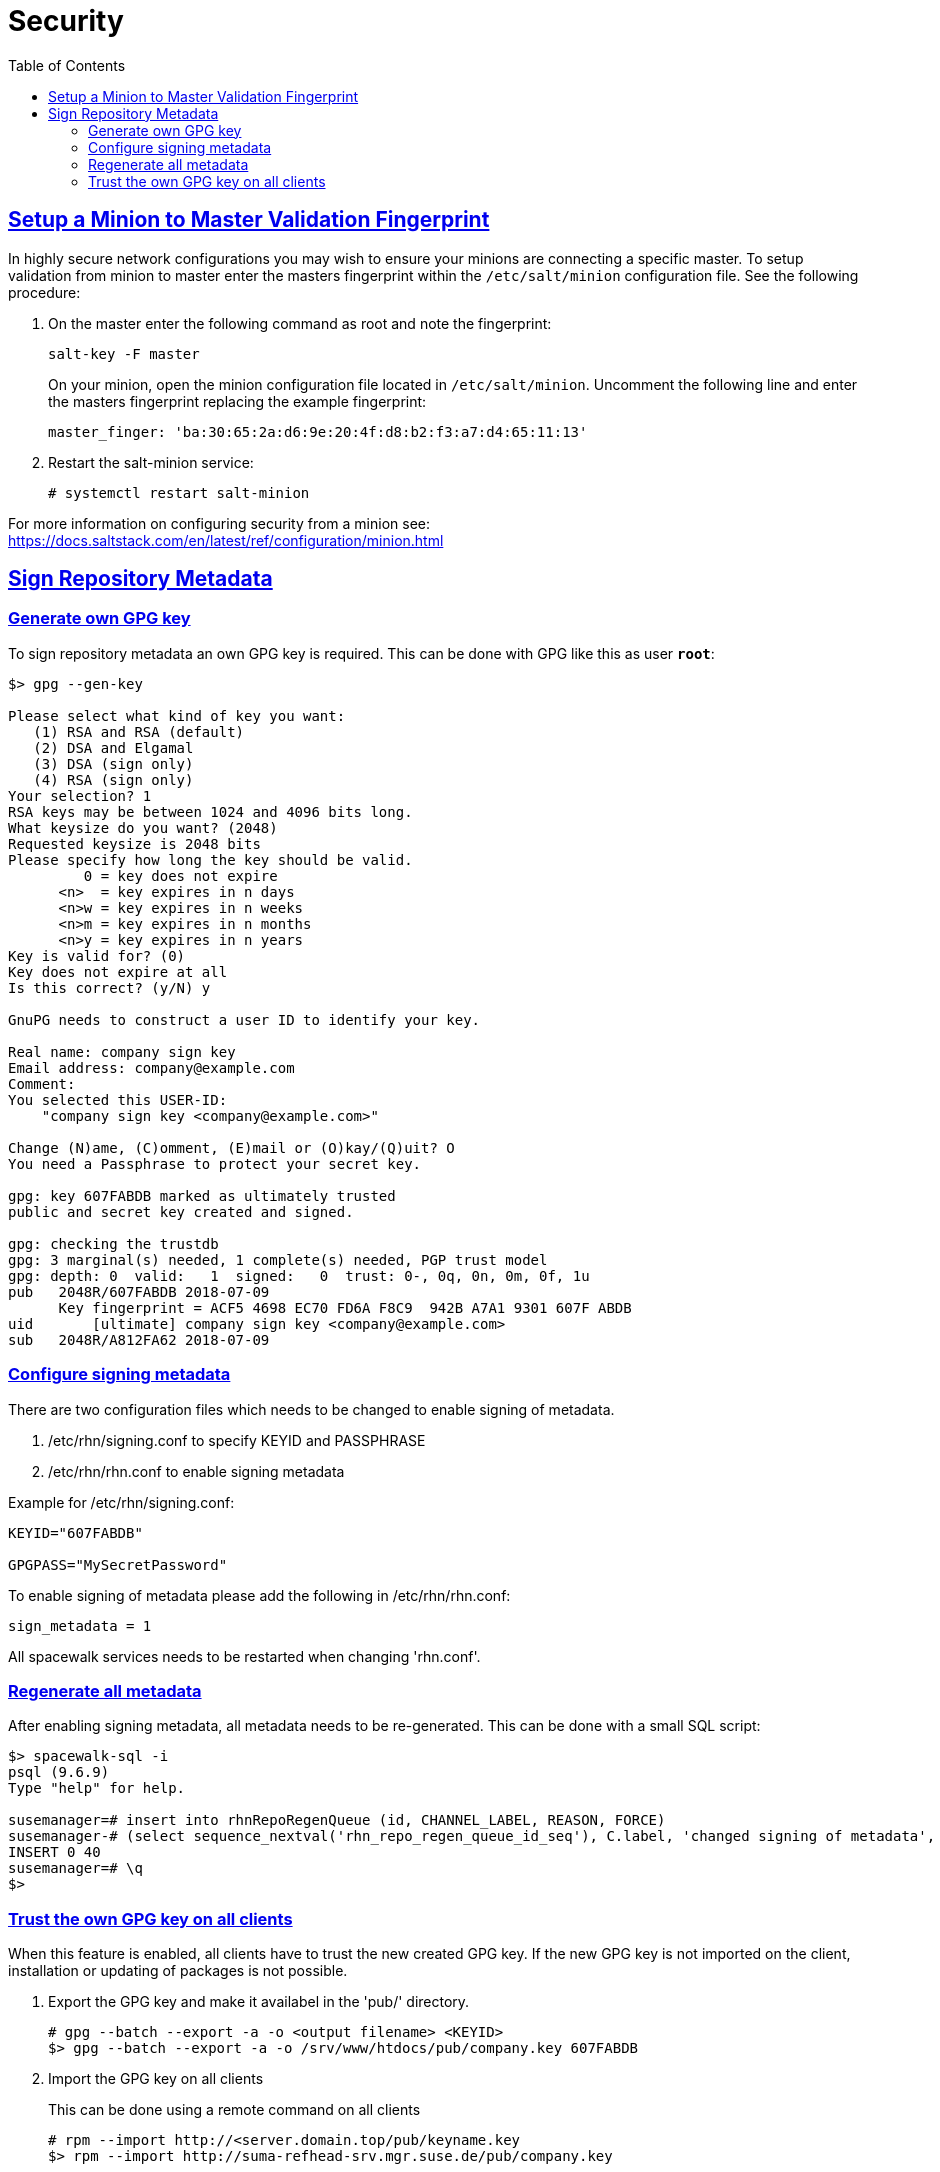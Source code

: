 [[advanced.topics.security]]
= Security
ifdef::env-github,backend-html5,backend-docbook5[]
//Admonitions
:tip-caption: :bulb:
:note-caption: :information_source:
:important-caption: :heavy_exclamation_mark:
:caution-caption: :fire:
:warning-caption: :warning:
:linkattrs:
// SUSE ENTITIES FOR GITHUB
// System Architecture
:zseries: z Systems
:ppc: POWER
:ppc64le: ppc64le
:ipf : Itanium
:x86: x86
:x86_64: x86_64
// Rhel Entities
:rhel: Red Hat Enterprise Linux
:rhnminrelease6: Red Hat Enterprise Linux Server 6
:rhnminrelease7: Red Hat Enterprise Linux Server 7
// SUSE Manager Entities
:susemgr: SUSE Manager
:susemgrproxy: SUSE Manager Proxy
:productnumber: 3.2
:saltversion: 2018.3.0
:webui: WebUI
// SUSE Product Entities
:sles-version: 12
:sp-version: SP3
:jeos: JeOS
:scc: SUSE Customer Center
:sls: SUSE Linux Enterprise Server
:sle: SUSE Linux Enterprise
:slsa: SLES
:suse: SUSE
:ay: AutoYaST
endif::[]
// Asciidoctor Front Matter
:doctype: book
:sectlinks:
:toc: left
:icons: font
:experimental:
:sourcedir: .
:imagesdir: images



[[at.security]]
== Setup a Minion to Master Validation Fingerprint

In highly secure network configurations you may wish to ensure your minions are connecting a specific master.
To setup validation from minion to master enter the masters fingerprint within the [path]``/etc/salt/minion`` configuration file.
See the following procedure:

. On the master enter the following command as root and note the fingerprint:
+

----
salt-key -F master
----
+

On your minion, open the minion configuration file located in [path]``/etc/salt/minion``.
Uncomment the following line and enter the masters fingerprint replacing the example fingerprint:
+

----
master_finger: 'ba:30:65:2a:d6:9e:20:4f:d8:b2:f3:a7:d4:65:11:13'
----

. Restart the salt-minion service:
+

----
# systemctl restart salt-minion
----

For more information on configuring security from a minion see: https://docs.saltstack.com/en/latest/ref/configuration/minion.html

== Sign Repository Metadata

=== Generate own GPG key

To sign repository metadata an own GPG key is required. This can be done with GPG like this as user `*root*`:

----
$> gpg --gen-key

Please select what kind of key you want:
   (1) RSA and RSA (default)
   (2) DSA and Elgamal
   (3) DSA (sign only)
   (4) RSA (sign only)
Your selection? 1
RSA keys may be between 1024 and 4096 bits long.
What keysize do you want? (2048)
Requested keysize is 2048 bits
Please specify how long the key should be valid.
         0 = key does not expire
      <n>  = key expires in n days
      <n>w = key expires in n weeks
      <n>m = key expires in n months
      <n>y = key expires in n years
Key is valid for? (0)
Key does not expire at all
Is this correct? (y/N) y

GnuPG needs to construct a user ID to identify your key.

Real name: company sign key
Email address: company@example.com
Comment:
You selected this USER-ID:
    "company sign key <company@example.com>"

Change (N)ame, (C)omment, (E)mail or (O)kay/(Q)uit? O
You need a Passphrase to protect your secret key.

gpg: key 607FABDB marked as ultimately trusted
public and secret key created and signed.

gpg: checking the trustdb
gpg: 3 marginal(s) needed, 1 complete(s) needed, PGP trust model
gpg: depth: 0  valid:   1  signed:   0  trust: 0-, 0q, 0n, 0m, 0f, 1u
pub   2048R/607FABDB 2018-07-09
      Key fingerprint = ACF5 4698 EC70 FD6A F8C9  942B A7A1 9301 607F ABDB
uid       [ultimate] company sign key <company@example.com>
sub   2048R/A812FA62 2018-07-09
----

=== Configure signing metadata

There are two configuration files which needs to be changed to enable signing of metadata.

. /etc/rhn/signing.conf to specify KEYID and PASSPHRASE
. /etc/rhn/rhn.conf to enable signing metadata

Example for /etc/rhn/signing.conf:

----
KEYID="607FABDB"

GPGPASS="MySecretPassword"
----

To enable signing of metadata please add the following in /etc/rhn/rhn.conf:

----
sign_metadata = 1
----

All spacewalk services needs to be restarted when changing 'rhn.conf'.

=== Regenerate all metadata

After enabling signing metadata, all metadata needs to be re-generated.
This can be done with a small SQL script:

----
$> spacewalk-sql -i
psql (9.6.9)
Type "help" for help.

susemanager=# insert into rhnRepoRegenQueue (id, CHANNEL_LABEL, REASON, FORCE)
susemanager-# (select sequence_nextval('rhn_repo_regen_queue_id_seq'), C.label, 'changed signing of metadata', 'Y' from rhnChannel C);
INSERT 0 40
susemanager=# \q
$>
----

=== Trust the own GPG key on all clients

When this feature is enabled, all clients have to trust the new created GPG key.
If the new GPG key is not imported on the client, installation or updating of packages is not possible.

. Export the GPG key and make it availabel in the 'pub/' directory.
+

----
# gpg --batch --export -a -o <output filename> <KEYID>
$> gpg --batch --export -a -o /srv/www/htdocs/pub/company.key 607FABDB
----

. Import the GPG key on all clients
+

This can be done using a remote command on all clients
+

----
# rpm --import http://<server.domain.top/pub/keyname.key
$> rpm --import http://suma-refhead-srv.mgr.suse.de/pub/company.key
----
+

[TIP]
.Tip
====
For salt managed systems it might make sense to use a state to trust GPG keys.
====
